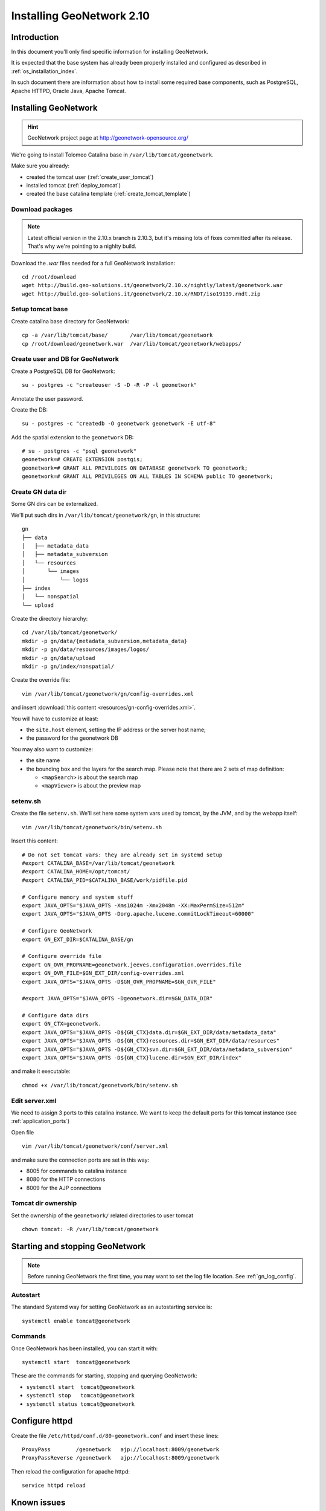 .. _install_gn:

##########################
Installing GeoNetwork 2.10
##########################

============
Introduction
============

In this document you'll only find specific information for installing GeoNetwork.

It is expected that the base system has already been properly installed and configured as described in :ref:`os_installation_index`.

In such document there are information about how to install some required base components, such as PostgreSQL, 
Apache HTTPD, Oracle Java, Apache Tomcat.

=====================
Installing GeoNetwork
=====================

.. hint::
   GeoNetwork project page at http://geonetwork-opensource.org/
      
We're going to install Tolomeo Catalina base in ``/var/lib/tomcat/geonetwork``.

Make sure you already:

- created the tomcat user (:ref:`create_user_tomcat`)
- installed tomcat (:ref:`deploy_tomcat`)
- created the base catalina template (:ref:`create_tomcat_template`)


Download packages
-----------------

.. note::
   Latest official version in the 2.10.x branch is 2.10.3, but it's missing lots of fixes committed after its release. 
   That's why we're pointing to a nighlty build. 

Download the `.war` files needed for a full GeoNetwork installation::

   cd /root/download
   wget http://build.geo-solutions.it/geonetwork/2.10.x/nightly/latest/geonetwork.war
   wget http://build.geo-solutions.it/geonetwork/2.10.x/RNDT/iso19139.rndt.zip



Setup tomcat base
-----------------

Create catalina base directory for GeoNetwork::

   cp -a /var/lib/tomcat/base/       /var/lib/tomcat/geonetwork
   cp /root/download/geonetwork.war  /var/lib/tomcat/geonetwork/webapps/


.. _gn_create_db:

Create user and DB for GeoNetwork
---------------------------------

Create a PostgreSQL DB for GeoNetwork::

   su - postgres -c "createuser -S -D -R -P -l geonetwork"

Annotate the user password.   
   
Create the DB::
   
   su - postgres -c "createdb -O geonetwork geonetwork -E utf-8"

Add the spatial extension to the ``geonetwork`` DB::

   # su - postgres -c "psql geonetwork"
   geonetwork=# CREATE EXTENSION postgis;
   geonetwork=# GRANT ALL PRIVILEGES ON DATABASE geonetwork TO geonetwork;
   geonetwork=# GRANT ALL PRIVILEGES ON ALL TABLES IN SCHEMA public TO geonetwork;

.. _gn_create_datadir:

Create GN data dir
------------------

Some GN dirs can be externalized.

We'll put such dirs in ``/var/lib/tomcat/geonetwork/gn``, in this structure::

    gn
    ├── data
    │   ├── metadata_data
    │   ├── metadata_subversion
    │   └── resources
    │       └── images
    │           └── logos
    ├── index
    │   └── nonspatial
    └── upload


Create the directory hierarchy::

   cd /var/lib/tomcat/geonetwork/
   mkdir -p gn/data/{metadata_subversion,metadata_data}
   mkdir -p gn/data/resources/images/logos/
   mkdir -p gn/data/upload
   mkdir -p gn/index/nonspatial/

Create the override file:: 

   vim /var/lib/tomcat/geonetwork/gn/config-overrides.xml

and insert :download:`this content <resources/gn-config-overrides.xml>`.

You will have to customize at least:

* the ``site.host`` element, setting the IP address or the server host name;
* the password for the geonetwork DB

You may also want to customize:

* the site name
* the bounding box and the layers for the search map.
  Please note that there are 2 sets of map definition:

  * ``<mapSearch>`` is about the search map 
  * ``<mapViewer>`` is about the preview map

setenv.sh
---------

Create the file ``setenv.sh``. 
We'll set here some system vars used by tomcat, by the JVM, and by the webapp itself::

   vim /var/lib/tomcat/geonetwork/bin/setenv.sh

Insert this content::

   # Do not set tomcat vars: they are already set in systemd setup
   #export CATALINA_BASE=/var/lib/tomcat/geonetwork
   #export CATALINA_HOME=/opt/tomcat/  
   #export CATALINA_PID=$CATALINA_BASE/work/pidfile.pid
  
   # Configure memory and system stuff   
   export JAVA_OPTS="$JAVA_OPTS -Xms1024m -Xmx2048m -XX:MaxPermSize=512m"
   export JAVA_OPTS="$JAVA_OPTS -Dorg.apache.lucene.commitLockTimeout=60000"

   # Configure GeoNetwork  
   export GN_EXT_DIR=$CATALINA_BASE/gn

   # Configure override file  
   export GN_OVR_PROPNAME=geonetwork.jeeves.configuration.overrides.file
   export GN_OVR_FILE=$GN_EXT_DIR/config-overrides.xml 
   export JAVA_OPTS="$JAVA_OPTS -D$GN_OVR_PROPNAME=$GN_OVR_FILE"
  
   #export JAVA_OPTS="$JAVA_OPTS -Dgeonetwork.dir=$GN_DATA_DIR"
  
   # Configure data dirs
   export GN_CTX=geonetwork.  
   export JAVA_OPTS="$JAVA_OPTS -D${GN_CTX}data.dir=$GN_EXT_DIR/data/metadata_data"
   export JAVA_OPTS="$JAVA_OPTS -D${GN_CTX}resources.dir=$GN_EXT_DIR/data/resources"
   export JAVA_OPTS="$JAVA_OPTS -D${GN_CTX}svn.dir=$GN_EXT_DIR/data/metadata_subversion"
   export JAVA_OPTS="$JAVA_OPTS -D${GN_CTX}lucene.dir=$GN_EXT_DIR/index"
   
and make it executable::

   chmod +x /var/lib/tomcat/geonetwork/bin/setenv.sh


Edit server.xml
---------------

We need to assign 3 ports to this catalina instance.
We want to keep the default ports for this tomcat instance (see :ref:`application_ports`)

Open file ::

   vim /var/lib/tomcat/geonetwork/conf/server.xml

and make sure the connection ports are set in this way: 

- 8005 for commands to catalina instance
- 8080 for the HTTP connections
- 8009 for the AJP connections


Tomcat dir ownership
--------------------

Set the ownership of the ``geonetwork/`` related directories to user tomcat ::

   chown tomcat: -R /var/lib/tomcat/geonetwork
 
 
.. _setup_geonetowrk_startup:

================================
Starting and stopping GeoNetwork
================================

.. note::
   Before running GeoNetwork the first time, you may want to set the log file location. 
   See  :ref:`gn_log_config`.


Autostart
---------

The standard Systemd way for setting GeoNetwork as an autostarting service is::

   systemctl enable tomcat@geonetwork
   

Commands
--------

Once GeoNetwork has been installed, you can start it with::

   systemctl start  tomcat@geonetwork

These are the commands for starting, stopping and querying GeoNetwork:

- ``systemctl start  tomcat@geonetwork``
- ``systemctl stop   tomcat@geonetwork``
- ``systemctl status tomcat@geonetwork``
      
   
===============
Configure httpd
===============
   
Create the file ``/etc/httpd/conf.d/80-geonetwork.conf`` and insert these lines::

   ProxyPass        /geonetwork   ajp://localhost:8009/geonetwork                                                                                                                                                                                                                           
   ProxyPassReverse /geonetwork   ajp://localhost:8009/geonetwork


Then reload the configuration for apache httpd::

   service httpd reload


============
Known issues
============

* site name and site URL set in the override file are not put in the DB during the initialization, 
  so a manual setup in the configuration page is required. 

==============
Other settings
==============

There are some settings that are not straightforward, and that require manual editing of configurations files. 
 

.. _gn_log_config:

Log file location
-----------------

GeoNetwork log settings are set to create the log files into ``CURRENT_DIRECTORY/logs/geonetwork.log``.
It means that, running GeoNetwork with the configuration explained in this document, you'll get the log files into
``/home/tomcat/logs/geonetwork.log``.  

If you wish to customize the log location, you'll have to edit the file ``WEB-INF/log4j.cfg``. 

You may want to change the path in the log4j configuration file before running the GeoNetwork service the first time, in order 
not to have temp log files placed in unwanted places. 

- Expand the war file (if GN has not been started yet) ::

   cd /var/lib/tomcat/geonetwork/webapps/
   mkdir geonetwork
   cd geonetwork
   jar xvf ../geonetwork.war

- Edit the file ``WEB-INF/log4j.cfg``, setting the property ``log4j.appender.jeeves.file`` as follows::

   log4j.appender.jeeves.file = ${catalina.base}/logs/geonetwork.log

  Make sure you have the ``${catalina.base}`` part. In this way, the logfile should be created in the directory   
  ``/var/lib/tomcat/geonetwork/logs/``.

- Change ownership for all the expanded files to user ``tomcat``::

   chown tomcat: -R /var/lib/tomcat/geonetwork


Default language
----------------

The only way to change de default UI language is to edit the index.html file::

   vim webapps/geonetwork/index.html
   
The default language is set as a 3 letters ISO code in this line::
   
   window.location="srv/eng/home" + search;
   
so you may for instance change the string to ``srv/ita/home`` to have Italian as default language. 


